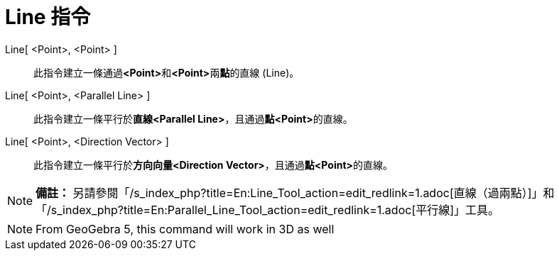 = Line 指令
:page-en: commands/Line
ifdef::env-github[:imagesdir: /zh/modules/ROOT/assets/images]

Line[ <Point>, <Point> ]::
  此指令建立一條通過**<Point>**和**<Point>**兩**點**的直線 (Line)。
Line[ <Point>, <Parallel Line> ]::
  此指令建立一條平行於**直線<Parallel Line>**，且通過**點<Point>**的直線。
Line[ <Point>, <Direction Vector> ]::
  此指令建立一條平行於**方向向量<Direction Vector>**，且通過**點<Point>**的直線。

[NOTE]
====

*備註：*
另請參閱「/s_index_php?title=En:Line_Tool_action=edit_redlink=1.adoc[直線（過兩點）]」和「/s_index_php?title=En:Parallel_Line_Tool_action=edit_redlink=1.adoc[平行線]」工具。

====

[NOTE]
====
From GeoGebra 5, this command will work in 3D as well

====
